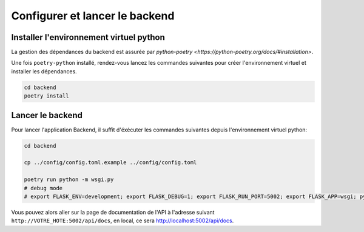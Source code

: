 
*******************************
Configurer et lancer le backend
*******************************

Installer l'environnement virtuel python
########################################

La gestion des dépendances du backend est assurée par 
`python-poetry <https://python-poetry.org/docs/#installation>`.

Une fois ``poetry-python`` installé, rendez-vous lancez les commandes suivantes 
pour créer l'environnement virtuel et installer les dépendances.

.. code-block:: bash

    cd backend
    poetry install
    

Lancer le backend
#################

Pour lancer l'application Backend, il suffit d'éxécuter les commandes suivantes
depuis l'environnement virtuel python:

.. code-block:: bash

    cd backend
    
    cp ../config/config.toml.example ../config/config.toml
    
    poetry run python -m wsgi.py
    # debug mode
    # export FLASK_ENV=development; export FLASK_DEBUG=1; export FLASK_RUN_PORT=5002; export FLASK_APP=wsgi; python -m flask run --host=0.0.0.0

Vous pouvez alors aller sur la page de documentation de l'API à l'adresse suivant ``http://VOTRE_HOTE:5002/api/docs``, en local, ce sera `http://localhost:5002/api/docs <http://localhost:5002/api/docs>`_.
